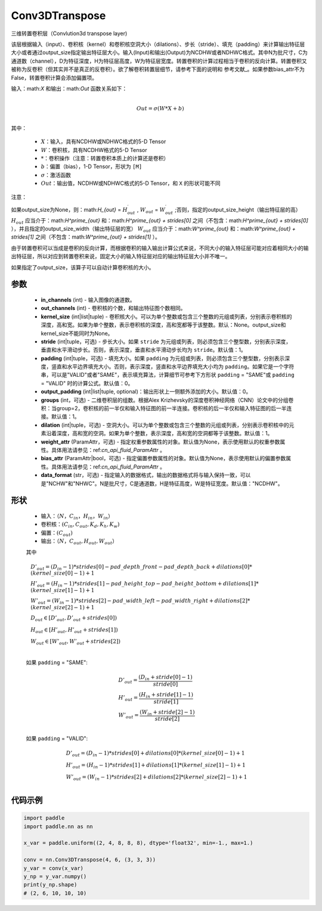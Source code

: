 .. _cn_api_paddle_nn_Conv3DTranspose:

Conv3DTranspose
-------------------------------

.. py:class:: paddle.nn.Conv3DTranspose(in_channels, out_channels, kernel_size, stride=1, padding=0, output_padding=0, groups=1, dilation=1, weight_attr=None, bias_attr=None, data_format="NCDHW")


三维转置卷积层（Convlution3d transpose layer)

该层根据输入（input）、卷积核（kernel）和卷积核空洞大小（dilations）、步长（stride）、填充（padding）来计算输出特征层大小或者通过output_size指定输出特征层大小。输入(Input)和输出(Output)为NCDHW或者NDHWC格式。其中N为批尺寸，C为通道数（channel），D为特征深度，H为特征层高度，W为特征层宽度。转置卷积的计算过程相当于卷积的反向计算。转置卷积又被称为反卷积（但其实并不是真正的反卷积）。欲了解卷积转置层细节，请参考下面的说明和 参考文献_。如果参数bias_attr不为False，转置卷积计算会添加偏置项。

.. _参考文献：https://www.matthewzeiler.com/mattzeiler/deconvolutionalnetworks.pdf

输入：math:`X` 和输出：math:`Out` 函数关系如下：

.. math::
                        \\Out=\sigma (W*X+b)\\

其中：

    -  :math:`X`：输入，具有NCDHW或NDHWC格式的5-D Tensor
    -  :math:`W`：卷积核，具有NCDHW格式的5-D Tensor
    -  :math:`*`：卷积操作（注意：转置卷积本质上的计算还是卷积）
    -  :math:`b`：偏置（bias），1-D Tensor，形状为 ``[M]``
    -  :math:`σ`：激活函数
    -  :math:`Out`：输出值，NCDHW或NDHWC格式的5-D Tensor，和 ``X`` 的形状可能不同


注意：

如果output_size为None，则：math:`H_{out}` = :math:`H^\prime_{out}` , :math:`W_{out}` = :math:`W^\prime_{out}` ;否则，指定的output_size_height（输出特征层的高） :math:`H_{out}` 应当介于：math:`H^\prime_{out}` 和：math:`H^\prime_{out} + strides[0]` 之间（不包含：math:`H^\prime_{out} + strides[0]` ），并且指定的output_size_width（输出特征层的宽） :math:`W_{out}` 应当介于：math:`W^\prime_{out}` 和：math:`W^\prime_{out} + strides[1]` 之间（不包含：math:`W^\prime_{out} + strides[1]` ）。

由于转置卷积可以当成是卷积的反向计算，而根据卷积的输入输出计算公式来说，不同大小的输入特征层可能对应着相同大小的输出特征层，所以对应到转置卷积来说，固定大小的输入特征层对应的输出特征层大小并不唯一。

如果指定了output_size，该算子可以自动计算卷积核的大小。

参数
::::::::::::

  - **in_channels** (int) - 输入图像的通道数。
  - **out_channels** (int) - 卷积核的个数，和输出特征图个数相同。
  - **kernel_size** (int|list|tuple) - 卷积核大小。可以为单个整数或包含三个整数的元组或列表，分别表示卷积核的深度，高和宽。如果为单个整数，表示卷积核的深度，高和宽都等于该整数。默认：None。output_size和kernel_size不能同时为None。
  - **stride** (int|tuple，可选) - 步长大小。如果 ``stride`` 为元组或列表，则必须包含三个整型数，分别表示深度，垂直和水平滑动步长。否则，表示深度，垂直和水平滑动步长均为 ``stride``。默认值：1。
  - **padding** (int|tuple，可选) - 填充大小。如果 ``padding`` 为元组或列表，则必须包含三个整型数，分别表示深度，竖直和水平边界填充大小。否则，表示深度，竖直和水平边界填充大小均为 ``padding``。如果它是一个字符串，可以是"VALID"或者"SAME"，表示填充算法，计算细节可参考下方形状 ``padding`` = "SAME"或  ``padding`` = "VALID" 时的计算公式。默认值：0。
  - **output_padding** (int|list|tuple, optional)：输出形状上一侧额外添加的大小。默认值：0。
  - **groups** (int，可选) - 二维卷积层的组数。根据Alex Krizhevsky的深度卷积神经网络（CNN）论文中的分组卷积：当group=2，卷积核的前一半仅和输入特征图的前一半连接。卷积核的后一半仅和输入特征图的后一半连接。默认值：1。
  - **dilation** (int|tuple，可选) - 空洞大小。可以为单个整数或包含三个整数的元组或列表，分别表示卷积核中的元素沿着深度，高和宽的空洞。如果为单个整数，表示深度，高和宽的空洞都等于该整数。默认值：1。
  - **weight_attr** (ParamAttr，可选) - 指定权重参数属性的对象。默认值为None，表示使用默认的权重参数属性。具体用法请参见：ref:`cn_api_fluid_ParamAttr` 。
  - **bias_attr** (ParamAttr|bool，可选) - 指定偏置参数属性的对象。默认值为None，表示使用默认的偏置参数属性。具体用法请参见：ref:`cn_api_fluid_ParamAttr` 。
  - **data_format** (str，可选) - 指定输入的数据格式，输出的数据格式将与输入保持一致，可以是"NCHW"和"NHWC"。N是批尺寸，C是通道数，H是特征高度，W是特征宽度。默认值："NCDHW"。

形状
::::::::::::

    - 输入：:math:`（N，C_{in}， H_{in}， W_{in}）`

    - 卷积核：:math:`(C_{in}, C_{out}, K_{d}, K_{h}, K_{w})`

    - 偏置：:math:`(C_{out})`

    - 输出：:math:`（N，C_{out}, H_{out}, W_{out}）`

    其中

    .. math::

        & D'_{out}=(D_{in}-1)*strides[0] - pad\_depth\_front - pad\_depth\_back + dilations[0]*(kernel\_size[0]-1)+1\\
        & H'_{out} = (H_{in}-1)*strides[1] - pad\_height\_top - pad\_height\_bottom + dilations[1]*(kernel\_size[1]-1)+1\\
        & W'_{out} = (W_{in}-1)*strides[2]- pad\_width\_left - pad\_width\_right + dilations[2]*(kernel\_size[2]-1)+1 \\
        & D_{out}\in[D'_{out},D'_{out} + strides[0])\\
        & H_{out}\in[H'_{out},H'_{out} + strides[1])\\
        & W_{out}\in[W'_{out},W'_{out} + strides[2])\\

    如果 ``padding`` = "SAME":

    .. math::
        & D'_{out} = \frac{(D_{in} + stride[0] - 1)}{stride[0]}\\
        & H'_{out} = \frac{(H_{in} + stride[1] - 1)}{stride[1]}\\
        & W'_{out} = \frac{(W_{in} + stride[2] - 1)}{stride[2]}\\

    如果 ``padding`` = "VALID":

    .. math::
        & D'_{out} = (D_{in}-1)*strides[0] + dilations[0]*(kernel\_size[0]-1)+1\\
        & H'_{out} = (H_{in}-1)*strides[1] + dilations[1]*(kernel\_size[1]-1)+1\\
        & W'_{out} = (W_{in}-1)*strides[2] + dilations[2]*(kernel\_size[2]-1)+1 \\

代码示例
::::::::::::

..  code-block:: python

    import paddle
    import paddle.nn as nn

    x_var = paddle.uniform((2, 4, 8, 8, 8), dtype='float32', min=-1., max=1.)

    conv = nn.Conv3DTranspose(4, 6, (3, 3, 3))
    y_var = conv(x_var)
    y_np = y_var.numpy()
    print(y_np.shape)
    # (2, 6, 10, 10, 10)

